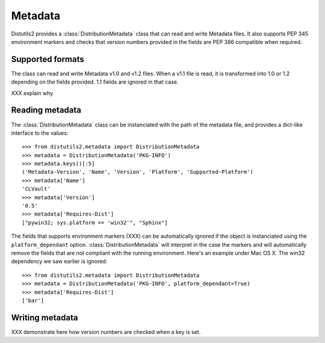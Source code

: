 ========
Metadata
========

Distutils2 provides a :class:`DistributionMetadata` class that can read and 
write Metadata files. It also supports PEP 345 environment markers and
checks that version numbers provided in the fields are PEP 386 compatible
when required.


Supported formats
=================

The class can read and write Metadata v1.0 and v1.2 
files. When a v1.1 file is read, it is transformed into 1.0 or 1.2 depending
on the fields provided. 1.1 fields are ignored in that case.

XXX explain why

Reading metadata
================

The :class:`DistributionMetadata` class can be instanciated with the path of
the metadata file, and provides a dict-like interface to the values::

    >>> from distutils2.metadata import DistributionMetadata
    >>> metadata = DistributionMetadata('PKG-INFO')
    >>> metadata.keys()[:5]
    ('Metadata-Version', 'Name', 'Version', 'Platform', 'Supported-Platform')
    >>> metadata['Name']
    'CLVault'
    >>> metadata['Version']
    '0.5'
    >>> metadata['Requires-Dist']
    ["pywin32; sys.platform == 'win32'", "Sphinx"]

The fields that supports environment markers (XXX) can be automatically 
ignored if the object is instanciated using the ``platform_dependant`` option.
:class:`DistributionMetadata` will interpret in the case the markers and will
automatically remove the fields that are not compliant with the running 
environment. Here's an example under Mac OS X. The win32 dependency 
we saw earlier is ignored::

    >>> from distutils2.metadata import DistributionMetadata
    >>> metadata = DistributionMetadata('PKG-INFO', platform_dependant=True)
    >>> metadata['Requires-Dist']
    ['bar']


Writing metadata
================

XXX demonstrate here how version numbers are checked when a key is set.

